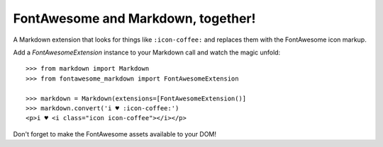 FontAwesome and Markdown, together!
-----------------------------------

A Markdown extension that looks for things like ``:icon-coffee:`` and replaces them with the FontAwesome icon markup.

Add a `FontAwesomeExtension` instance to your Markdown call and watch the magic unfold::

    >>> from markdown import Markdown
    >>> from fontawesome_markdown import FontAwesomeExtension

    >>> markdown = Markdown(extensions=[FontAwesomeExtension()]
    >>> markdown.convert('i ♥ :icon-coffee:')
    <p>i ♥ <i class="icon icon-coffee"></i></p>

Don't forget to make the FontAwesome assets available to your DOM!
